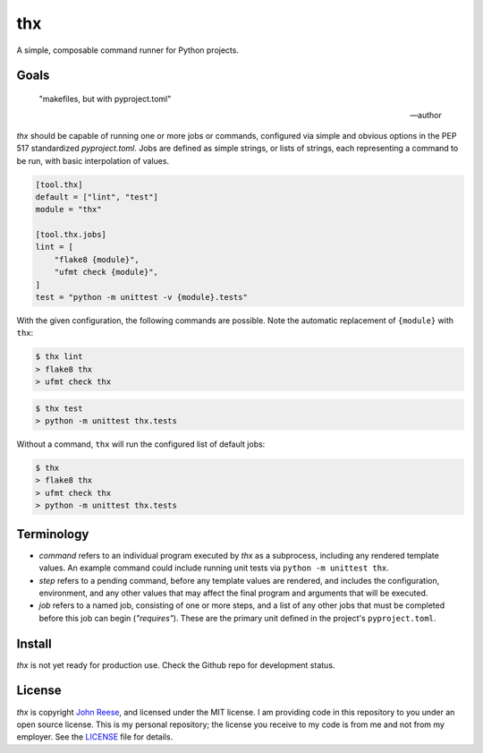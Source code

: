 thx
===

A simple, composable command runner for Python projects.

.. image:: https://img.shields.io/pypi/l/thx.svg
   :target: https://github.com/jreese/thx/blob/main/LICENSE
   :alt: MIT Licensed
.. image:: https://img.shields.io/pypi/v/thx.svg
   :target: https://pypi.org/project/thx
   :alt: PyPI Release
.. image:: https://img.shields.io/badge/change-log-blue
   :target: https://github.com/jreese/thx/blob/main/CHANGELOG.md
   :alt: Changelog
.. image:: https://readthedocs.org/projects/thx/badge/?version=stable
   :target: https://thx.readthedocs.io/
   :alt: Documentation Status
.. image:: https://github.com/jreese/thx/workflows/Build/badge.svg
   :target: https://github.com/jreese/thx/actions
   :alt: Build Status


Goals
-----

    "makefiles, but with pyproject.toml"

    -- author

`thx` should be capable of running one or more jobs or commands, configured via simple
and obvious options in the PEP 517 standardized `pyproject.toml`. Jobs are defined as
simple strings, or lists of strings, each representing a command to be run, with basic
interpolation of values.

.. code-block:: toml

    [tool.thx]
    default = ["lint", "test"]
    module = "thx"

    [tool.thx.jobs]
    lint = [
        "flake8 {module}",
        "ufmt check {module}",
    ]
    test = "python -m unittest -v {module}.tests"

With the given configuration, the following commands are possible. Note the automatic
replacement of ``{module}`` with ``thx``:

.. code-block:: shell-session

    $ thx lint
    > flake8 thx
    > ufmt check thx

.. code-block:: shell-session

    $ thx test
    > python -m unittest thx.tests

Without a command, ``thx`` will run the configured list of default jobs:

.. code-block:: shell-session

    $ thx
    > flake8 thx
    > ufmt check thx
    > python -m unittest thx.tests


Terminology
-----------

* `command` refers to an individual program executed by `thx` as a subprocess,
  including any rendered template values. An example command could include running unit
  tests via ``python -m unittest thx``.

* `step` refers to a pending command, before any template values are rendered, and
  includes the configuration, environment, and any other values that may affect the
  final program and arguments that will be executed.

* `job` refers to a named job, consisting of one or more steps, and a list of any other
  jobs that must be completed before this job can begin (`"requires"`). These are the
  primary unit defined in the project's ``pyproject.toml``.


Install
-------

`thx` is not yet ready for production use. Check the Github repo for development status.


License
-------

`thx` is copyright `John Reese <https://jreese.sh>`_, and licensed under
the MIT license. I am providing code in this repository to you under an open
source license. This is my personal repository; the license you receive to my
code is from me and not from my employer. See the `LICENSE`_ file for details.

.. _LICENSE: https://github.com/jreese/thx/blob/main/LICENSE